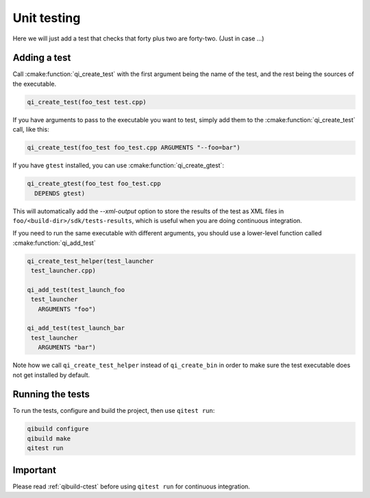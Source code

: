 .. _cmake-test:

Unit testing
============

Here we will just add a test that checks that
forty plus two are forty-two. (Just in case ...)

Adding a test
--------------

Call :cmake:function:`qi_create_test` with the first argument being the name of
the test, and the rest being the sources of the executable.

.. code-block:: cmake

  qi_create_test(foo_test test.cpp)

If you have arguments to pass to the executable you want to test,
simply add them to the :cmake:function:`qi_create_test` call, like this:

.. code-block:: cmake

    qi_create_test(foo_test foo_test.cpp ARGUMENTS "--foo=bar")


If you have ``gtest`` installed, you can use
:cmake:function:`qi_create_gtest`:

.. code-block:: cmake

    qi_create_gtest(foo_test foo_test.cpp
      DEPENDS gtest)

This will automatically add the `--xml-output` option
to store the results of the test as XML files in
``foo/<build-dir>/sdk/tests-results``, which is useful when
you are doing continuous integration.

If you need to run the same executable with different
arguments, you should use a lower-level function
called :cmake:function:`qi_add_test`

.. code-block:: cmake

   qi_create_test_helper(test_launcher
    test_launcher.cpp)

   qi_add_test(test_launch_foo
    test_launcher
      ARGUMENTS "foo")

   qi_add_test(test_launch_bar
    test_launcher
      ARGUMENTS "bar")

Note how we call ``qi_create_test_helper`` instead of
``qi_create_bin`` in order to make sure the test executable
does not get installed by default.

Running the tests
-----------------

To run the tests, configure and build the project, then
use ``qitest run``:

.. code-block:: console

    qibuild configure
    qibuild make
    qitest run


Important
---------

Please read :ref:`qibuild-ctest` before using ``qitest run``
for continuous integration.
